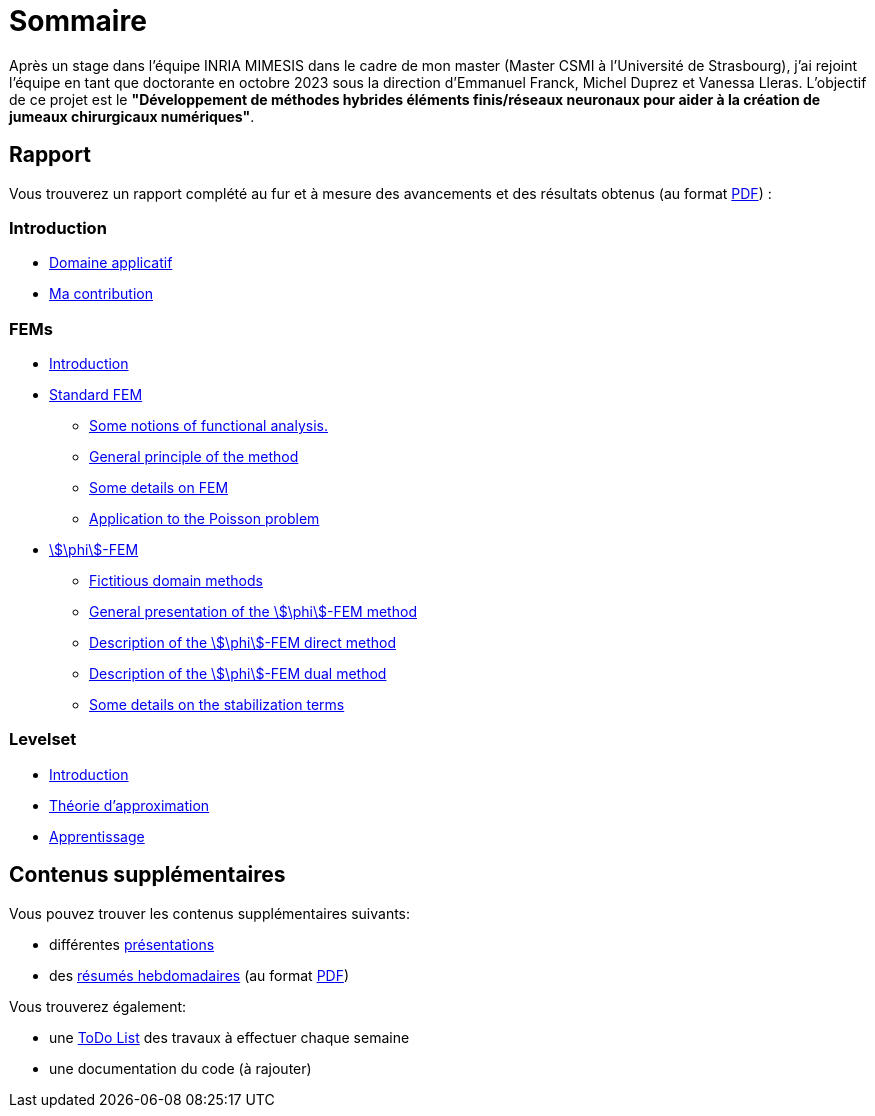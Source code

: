 # Sommaire

Après un stage dans l'équipe INRIA MIMESIS dans le cadre de mon master (Master CSMI à l'Université de Strasbourg), j'ai rejoint l'équipe en tant que doctorante en octobre 2023 sous la direction d'Emmanuel Franck, Michel Duprez et Vanessa Lleras. L'objectif de ce projet est le *"Développement de méthodes hybrides éléments finis/réseaux neuronaux pour aider à la création de jumeaux chirurgicaux numériques"*.

== Rapport

Vous trouverez un rapport complété au fur et à mesure des avancements et des résultats obtenus (au format xref:attachment$report.pdf[PDF]) :

=== Introduction
* xref:1_introduction/1_application.adoc[Domaine applicatif]
* xref:1_introduction/2_contrib.adoc[Ma contribution]

=== FEMs
* xref:2_FEMs/1_intro.adoc[Introduction]
* xref:2_FEMs/2_FEM.adoc[Standard FEM]
** xref:2_FEMs/2_FEM/subsec_0.adoc[Some notions of functional analysis.]
** xref:2_FEMs/2_FEM/subsec_1.adoc[General principle of the method]
** xref:2_FEMs/2_FEM/subsec_2.adoc[Some details on FEM]
** xref:2_FEMs/2_FEM/subsec_3.adoc[Application to the Poisson problem]
* xref:2_FEMs/3_phiFEM.adoc[stem:[\phi]-FEM]
** xref:2_FEMs/3_phiFEM/subsec_0.adoc[Fictitious domain methods]
** xref:2_FEMs/3_phiFEM/subsec_1.adoc[General presentation of the stem:[\phi]-FEM method]
** xref:2_FEMs/3_phiFEM/subsec_2.adoc[Description of the stem:[\phi]-FEM direct method]
** xref:2_FEMs/3_phiFEM/subsec_3.adoc[Description of the stem:[\phi]-FEM dual method]
** xref:2_FEMs/3_phiFEM/subsec_4.adoc[Some details on the stabilization terms]

=== Levelset
* xref:3_levelset/1_introduction.adoc[Introduction]
* xref:3_levelset/2_maths_theory.adoc[Théorie d'approximation]
* xref:3_levelset/3_learning.adoc[Apprentissage]


== Contenus supplémentaires

Vous pouvez trouver les contenus supplémentaires suivants:

* différentes xref:slides.adoc[présentations]

* des xref:abstracts.adoc[résumés hebdomadaires] (au format xref:attachment$abstracts.pdf[PDF])

Vous trouverez également:

* une https://drive.google.com/file/d/1mA1_JrBOlv6OsjKCtzuZGMHcKeHAZ4s9/view?usp=drive_link[ToDo List] des travaux à effectuer chaque semaine

* une documentation du code (à rajouter)

